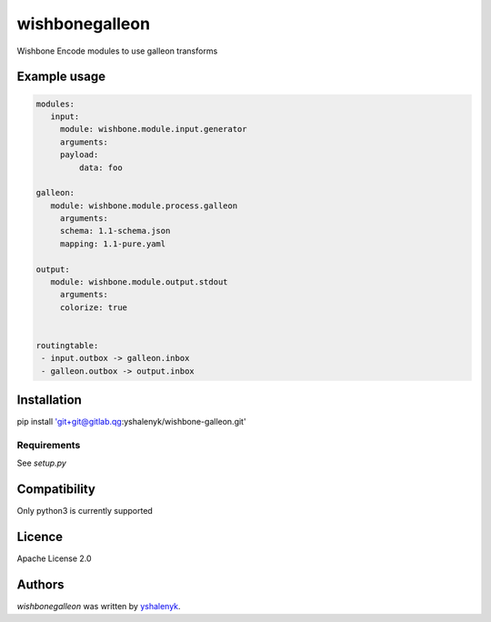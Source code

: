wishbonegalleon
===============

.. image:: https://img.shields.io/pypi/v/wishbonegalleon.svg
    :target: https://pypi.python.org/pypi/wishbonegalleon
    :alt: Latest PyPI version

.. image:: -.png
   :target: -
   :alt: Latest Travis CI build status

Wishbone Encode modules to use galleon transforms

Example usage
-----

.. code-block:: yaml

   modules:
      input:
        module: wishbone.module.input.generator
        arguments:
        payload:
            data: foo

   galleon:
      module: wishbone.module.process.galleon
        arguments:
        schema: 1.1-schema.json
        mapping: 1.1-pure.yaml
    
   output:
      module: wishbone.module.output.stdout
        arguments:
        colorize: true
            

   routingtable:
    - input.outbox -> galleon.inbox
    - galleon.outbox -> output.inbox


Installation
------------

pip install 'git+git@gitlab.qg:yshalenyk/wishbone-galleon.git'

Requirements
^^^^^^^^^^^^

See `setup.py`

Compatibility
-------------
Only python3 is currently supported

Licence
-------

Apache License 2.0

Authors
-------

`wishbonegalleon` was written by `yshalenyk <yshalenyk@quintagroup.com>`_.
